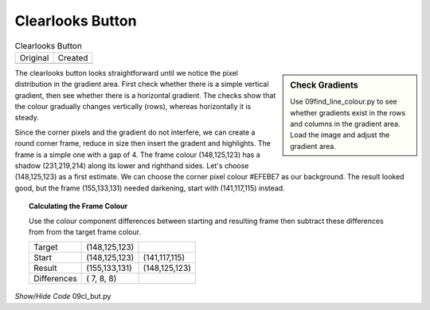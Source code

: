 ﻿Clearlooks Button
=================

.. |clo| image:: ../images/cl_button-n.gif
   :width: 28
   :height: 28

.. |clc| image:: ../figures/09clbut.png
   :width: 28
   :height: 28

.. table:: Clearlooks Button

   =============== ===============  
   Original          Created   
   |clo|            |clc|         
   =============== ===============

.. sidebar:: Check Gradients

   Use 09find_line_colour.py to see whether gradients exist in the rows and 
   columns in the gradient area. Load the image and adjust the gradient area.

The clearlooks button looks straightforward until we notice  the pixel distribution in the
gradient area. First check whether there is a simple vertical gradient, 
then see whether there is a horizontal gradient. The checks show that the 
colour gradually changes vertically (rows), whereas horizontally it is steady.

Since the corner pixels and the gradient do not interfere, we can create a
round corner frame, reduce in size then insert the gradent and highlights. 
The frame is a simple one with a gap of 4. The frame colour (148,125,123) has
a shadow (231,219,214) along its lower and righthand sides. Let's choose
(148,125,123) as a first estimate. We can choose the corner pixel colour 
#EFEBE7 as our background. The result looked good, but the frame (155,133,131)
needed darkening, start with (141,117,115) instead. 

.. topic:: Calculating the Frame Colour

   Use the colour component differences between starting and resulting frame
   then subtract these differences from from the target frame colour.
   
   =========== ============== ==============
   Target      (148,125,123)
   Start       (148,125,123)  (141,117,115)
   Result      (155,133,131)  (148,125,123)
   Differences (  7,  8,  8)
   =========== ============== ==============

.. container:: toggle

   .. container:: header

       *Show/Hide Code* 09cl_but.py

   .. literalinclude:: ../examples/09cl_but.py
